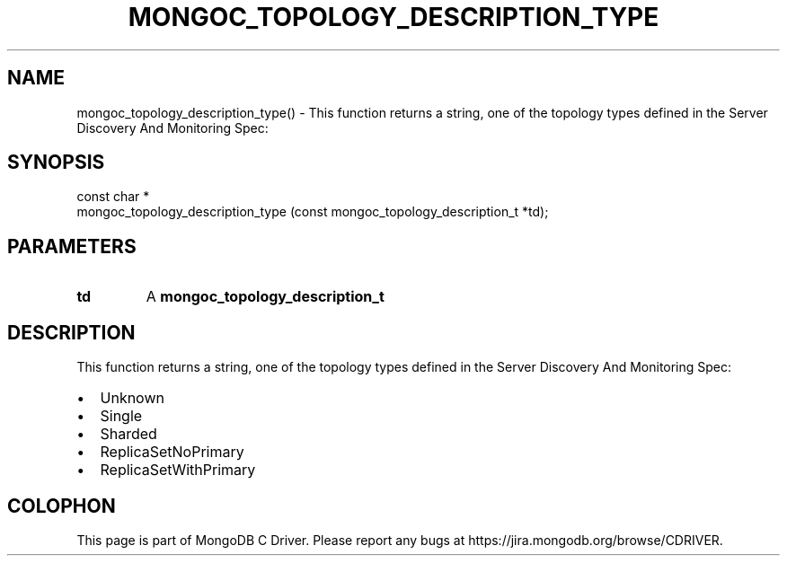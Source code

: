 .\" This manpage is Copyright (C) 2016 MongoDB, Inc.
.\" 
.\" Permission is granted to copy, distribute and/or modify this document
.\" under the terms of the GNU Free Documentation License, Version 1.3
.\" or any later version published by the Free Software Foundation;
.\" with no Invariant Sections, no Front-Cover Texts, and no Back-Cover Texts.
.\" A copy of the license is included in the section entitled "GNU
.\" Free Documentation License".
.\" 
.TH "MONGOC_TOPOLOGY_DESCRIPTION_TYPE" "3" "2016\(hy11\(hy07" "MongoDB C Driver"
.SH NAME
mongoc_topology_description_type() \- This function returns a string, one of the topology types defined in the Server Discovery And Monitoring Spec:
.SH "SYNOPSIS"

.nf
.nf
const char *
mongoc_topology_description_type (const mongoc_topology_description_t *td);
.fi
.fi

.SH "PARAMETERS"

.TP
.B
td
A
.B mongoc_topology_description_t
.
.LP

.SH "DESCRIPTION"

This function returns a string, one of the topology types defined in the Server Discovery And Monitoring Spec:

.IP \[bu] 2
Unknown
.IP \[bu] 2
Single
.IP \[bu] 2
Sharded
.IP \[bu] 2
ReplicaSetNoPrimary
.IP \[bu] 2
ReplicaSetWithPrimary


.B
.SH COLOPHON
This page is part of MongoDB C Driver.
Please report any bugs at https://jira.mongodb.org/browse/CDRIVER.